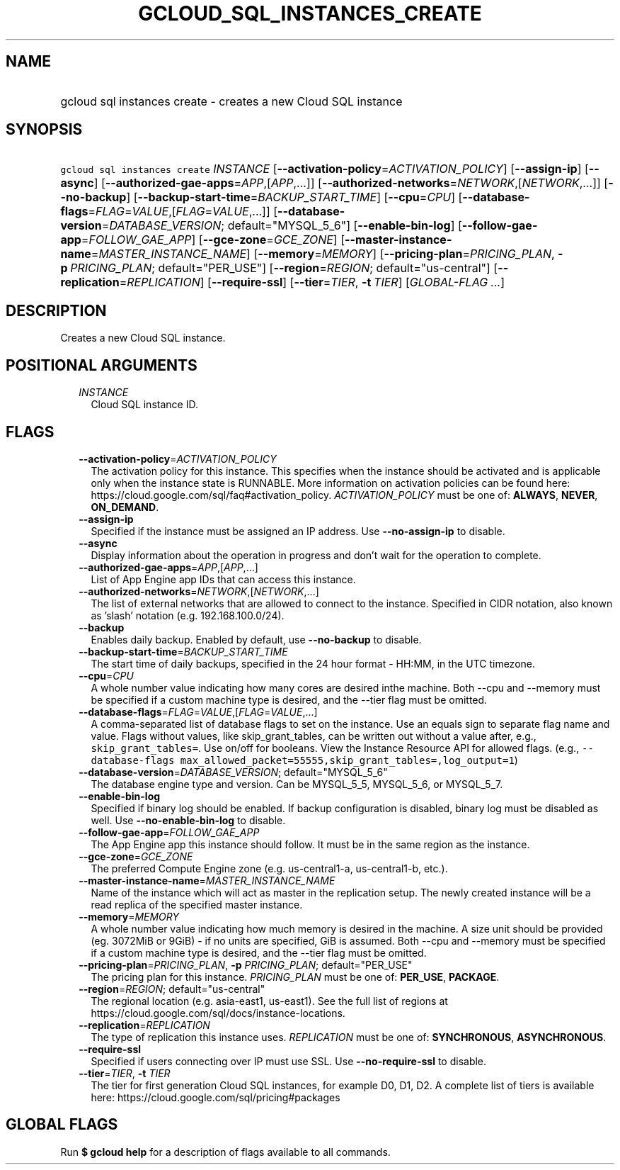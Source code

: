 
.TH "GCLOUD_SQL_INSTANCES_CREATE" 1



.SH "NAME"
.HP
gcloud sql instances create \- creates a new Cloud SQL instance



.SH "SYNOPSIS"
.HP
\f5gcloud sql instances create\fR \fIINSTANCE\fR [\fB\-\-activation\-policy\fR=\fIACTIVATION_POLICY\fR] [\fB\-\-assign\-ip\fR] [\fB\-\-async\fR] [\fB\-\-authorized\-gae\-apps\fR=\fIAPP\fR,[\fIAPP\fR,...]] [\fB\-\-authorized\-networks\fR=\fINETWORK\fR,[\fINETWORK\fR,...]] [\fB\-\-no\-backup\fR] [\fB\-\-backup\-start\-time\fR=\fIBACKUP_START_TIME\fR] [\fB\-\-cpu\fR=\fICPU\fR] [\fB\-\-database\-flags\fR=\fIFLAG\fR=\fIVALUE\fR,[\fIFLAG\fR=\fIVALUE\fR,...]] [\fB\-\-database\-version\fR=\fIDATABASE_VERSION\fR;\ default="MYSQL_5_6"] [\fB\-\-enable\-bin\-log\fR] [\fB\-\-follow\-gae\-app\fR=\fIFOLLOW_GAE_APP\fR] [\fB\-\-gce\-zone\fR=\fIGCE_ZONE\fR] [\fB\-\-master\-instance\-name\fR=\fIMASTER_INSTANCE_NAME\fR] [\fB\-\-memory\fR=\fIMEMORY\fR] [\fB\-\-pricing\-plan\fR=\fIPRICING_PLAN\fR,\ \fB\-p\fR\ \fIPRICING_PLAN\fR;\ default="PER_USE"] [\fB\-\-region\fR=\fIREGION\fR;\ default="us\-central"] [\fB\-\-replication\fR=\fIREPLICATION\fR] [\fB\-\-require\-ssl\fR] [\fB\-\-tier\fR=\fITIER\fR,\ \fB\-t\fR\ \fITIER\fR] [\fIGLOBAL\-FLAG\ ...\fR]



.SH "DESCRIPTION"

Creates a new Cloud SQL instance.



.SH "POSITIONAL ARGUMENTS"

.RS 2m
.TP 2m
\fIINSTANCE\fR
Cloud SQL instance ID.


.RE
.sp

.SH "FLAGS"

.RS 2m
.TP 2m
\fB\-\-activation\-policy\fR=\fIACTIVATION_POLICY\fR
The activation policy for this instance. This specifies when the instance should
be activated and is applicable only when the instance state is RUNNABLE. More
information on activation policies can be found here:
https://cloud.google.com/sql/faq#activation_policy. \fIACTIVATION_POLICY\fR must
be one of: \fBALWAYS\fR, \fBNEVER\fR, \fBON_DEMAND\fR.

.TP 2m
\fB\-\-assign\-ip\fR
Specified if the instance must be assigned an IP address. Use
\fB\-\-no\-assign\-ip\fR to disable.

.TP 2m
\fB\-\-async\fR
Display information about the operation in progress and don't wait for the
operation to complete.

.TP 2m
\fB\-\-authorized\-gae\-apps\fR=\fIAPP\fR,[\fIAPP\fR,...]
List of App Engine app IDs that can access this instance.

.TP 2m
\fB\-\-authorized\-networks\fR=\fINETWORK\fR,[\fINETWORK\fR,...]
The list of external networks that are allowed to connect to the instance.
Specified in CIDR notation, also known as 'slash' notation (e.g.
192.168.100.0/24).

.TP 2m
\fB\-\-backup\fR
Enables daily backup. Enabled by default, use \fB\-\-no\-backup\fR to disable.

.TP 2m
\fB\-\-backup\-start\-time\fR=\fIBACKUP_START_TIME\fR
The start time of daily backups, specified in the 24 hour format \- HH:MM, in
the UTC timezone.

.TP 2m
\fB\-\-cpu\fR=\fICPU\fR
A whole number value indicating how many cores are desired inthe machine. Both
\-\-cpu and \-\-memory must be specified if a custom machine type is desired,
and the \-\-tier flag must be omitted.

.TP 2m
\fB\-\-database\-flags\fR=\fIFLAG\fR=\fIVALUE\fR,[\fIFLAG\fR=\fIVALUE\fR,...]
A comma\-separated list of database flags to set on the instance. Use an equals
sign to separate flag name and value. Flags without values, like
skip_grant_tables, can be written out without a value after, e.g.,
\f5skip_grant_tables=\fR. Use on/off for booleans. View the Instance Resource
API for allowed flags. (e.g., \f5\-\-database\-flags
max_allowed_packet=55555,skip_grant_tables=,log_output=1\fR)

.TP 2m
\fB\-\-database\-version\fR=\fIDATABASE_VERSION\fR; default="MYSQL_5_6"
The database engine type and version. Can be MYSQL_5_5, MYSQL_5_6, or MYSQL_5_7.

.TP 2m
\fB\-\-enable\-bin\-log\fR
Specified if binary log should be enabled. If backup configuration is disabled,
binary log must be disabled as well. Use \fB\-\-no\-enable\-bin\-log\fR to
disable.

.TP 2m
\fB\-\-follow\-gae\-app\fR=\fIFOLLOW_GAE_APP\fR
The App Engine app this instance should follow. It must be in the same region as
the instance.

.TP 2m
\fB\-\-gce\-zone\fR=\fIGCE_ZONE\fR
The preferred Compute Engine zone (e.g. us\-central1\-a, us\-central1\-b, etc.).

.TP 2m
\fB\-\-master\-instance\-name\fR=\fIMASTER_INSTANCE_NAME\fR
Name of the instance which will act as master in the replication setup. The
newly created instance will be a read replica of the specified master instance.

.TP 2m
\fB\-\-memory\fR=\fIMEMORY\fR
A whole number value indicating how much memory is desired in the machine. A
size unit should be provided (eg. 3072MiB or 9GiB) \- if no units are specified,
GiB is assumed. Both \-\-cpu and \-\-memory must be specified if a custom
machine type is desired, and the \-\-tier flag must be omitted.

.TP 2m
\fB\-\-pricing\-plan\fR=\fIPRICING_PLAN\fR, \fB\-p\fR \fIPRICING_PLAN\fR; default="PER_USE"
The pricing plan for this instance. \fIPRICING_PLAN\fR must be one of:
\fBPER_USE\fR, \fBPACKAGE\fR.

.TP 2m
\fB\-\-region\fR=\fIREGION\fR; default="us\-central"
The regional location (e.g. asia\-east1, us\-east1). See the full list of
regions at https://cloud.google.com/sql/docs/instance\-locations.

.TP 2m
\fB\-\-replication\fR=\fIREPLICATION\fR
The type of replication this instance uses. \fIREPLICATION\fR must be one of:
\fBSYNCHRONOUS\fR, \fBASYNCHRONOUS\fR.

.TP 2m
\fB\-\-require\-ssl\fR
Specified if users connecting over IP must use SSL. Use
\fB\-\-no\-require\-ssl\fR to disable.

.TP 2m
\fB\-\-tier\fR=\fITIER\fR, \fB\-t\fR \fITIER\fR
The tier for first generation Cloud SQL instances, for example D0, D1, D2. A
complete list of tiers is available here:
https://cloud.google.com/sql/pricing#packages


.RE
.sp

.SH "GLOBAL FLAGS"

Run \fB$ gcloud help\fR for a description of flags available to all commands.
